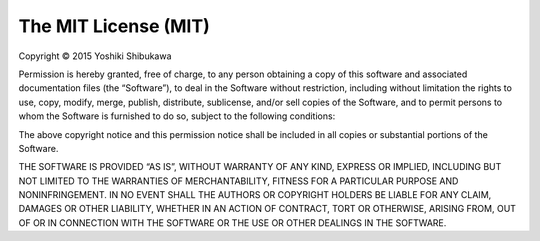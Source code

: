 The MIT License (MIT)
============================

Copyright © 2015 Yoshiki Shibukawa

Permission is hereby granted, free of charge, to any person obtaining a copy of this software
and associated documentation files (the “Software”), to deal in the Software without
restriction, including without limitation the rights to use, copy, modify, merge, publish,
distribute, sublicense, and/or sell copies of the Software, and to permit persons to whom the
Software is furnished to do so, subject to the following conditions:

The above copyright notice and this permission notice shall be included in all copies or
substantial portions of the Software.

THE SOFTWARE IS PROVIDED “AS IS”, WITHOUT WARRANTY OF ANY KIND, EXPRESS OR IMPLIED, INCLUDING
BUT NOT LIMITED TO THE WARRANTIES OF MERCHANTABILITY, FITNESS FOR A PARTICULAR PURPOSE AND
NONINFRINGEMENT. IN NO EVENT SHALL THE AUTHORS OR COPYRIGHT HOLDERS BE LIABLE FOR ANY CLAIM,
DAMAGES OR OTHER LIABILITY, WHETHER IN AN ACTION OF CONTRACT, TORT OR OTHERWISE, ARISING
FROM, OUT OF OR IN CONNECTION WITH THE SOFTWARE OR THE USE OR OTHER DEALINGS IN THE SOFTWARE.
